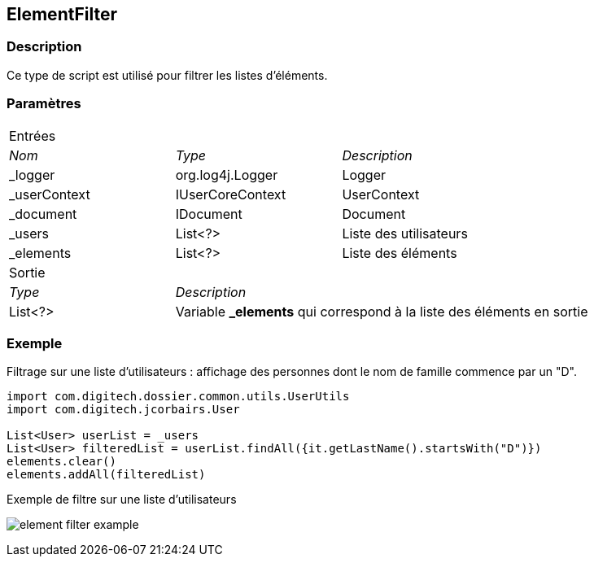 [[_14_ElementFilter]]
== ElementFilter

=== Description

Ce type de script est utilisé pour filtrer les listes d'éléments.

=== Paramètres

[options="noheader",cols="2a,2a,3a"]
|===
3+|[.header]
Entrées|[.sub-header]
_Nom_|[.sub-header]
_Type_|[.sub-header]
_Description_

|_logger|org.log4j.Logger|Logger
|_userContext|IUserCoreContext|UserContext
|_document|IDocument|Document
|_users|List<?>|Liste des utilisateurs
|_elements|List<?>|Liste des éléments
3+|[.header]
Sortie
|[.sub-header]
_Type_ 2+|[.sub-header]
_Description_

|List<?> 2+|Variable *_elements* qui correspond à la liste des éléments en sortie
|===

=== Exemple

Filtrage sur une liste d'utilisateurs : affichage des personnes dont le nom de famille commence par un "D".

[source, groovy]
----
import com.digitech.dossier.common.utils.UserUtils
import com.digitech.jcorbairs.User

List<User> userList = _users
List<User> filteredList = userList.findAll({it.getLastName().startsWith("D")})
elements.clear()
elements.addAll(filteredList)
----

.Exemple de filtre sur une liste d'utilisateurs
image:examples/element_filter_example.png[]